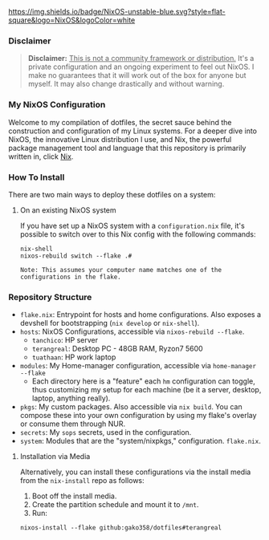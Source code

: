 
[[https://nixos.org][https://img.shields.io/badge/NixOS-unstable-blue.svg?style=flat-square&logo=NixOS&logoColor=white]]

*** Disclaimer

#+BEGIN_QUOTE
*Disclaimer:* _This is not a community framework or distribution._ It's a private configuration and an ongoing experiment to feel out NixOS. I make no guarantees that it will work out of the box for anyone but myself. It may also change drastically and without warning.
#+END_QUOTE

*** My NixOS Configuration

Welcome to my compilation of dotfiles, the secret sauce behind the construction and configuration of my Linux systems. For a deeper dive into NixOS, the innovative Linux distribution I use, and Nix, the powerful package management tool and language that this repository is primarily written in, click [[https://nixos.org][Nix]].

*** How To Install

There are two main ways to deploy these dotfiles on a system:

**** On an existing NixOS system

If you have set up a NixOS system with a ~configuration.nix~ file, it's possible to switch over to this Nix config with the following commands:

#+BEGIN_SRC shell
nix-shell
nixos-rebuild switch --flake .#
#+END_SRC

~Note: This assumes your computer name matches one of the configurations in the flake.~

*** Repository Structure

+ ~flake.nix~: Entrypoint for hosts and home configurations. Also exposes a devshell for bootstrapping (~nix develop~ or ~nix-shell~).
+ ~hosts~: NixOS Configurations, accessible via ~nixos-rebuild --flake~.
  + ~tanchico~: HP server
  + ~terangreal~: Desktop PC - 48GB RAM, Ryzon7 5600
  + ~tuathaan~: HP work laptop
+ ~modules~: My Home-manager configuration, accessible via ~home-manager --flake~
  + Each directory here is a "feature" each ~hm~ configuration can toggle, thus customizing my setup for each machine (be it a server, desktop, laptop, anything really).
+ ~pkgs~: My custom packages. Also accessible via ~nix build~. You can compose these into your own configuration by using my flake's overlay or consume them through NUR.
+ ~secrets~: My ~sops~ secrets, used in the configuration.
+ ~system~: Modules that are the "system/nixpkgs," configuration. ~flake.nix~.

**** Installation via Media

Alternatively, you can install these configurations via the install media from the ~nix-install~ repo as follows:

1. Boot off the install media.
2. Create the partition schedule and mount it to ~/mnt~.
3. Run:

#+BEGIN_SRC shell
nixos-install --flake github:gako358/dotfiles#terangreal
#+END_SRC
